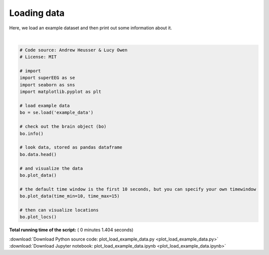 

.. _sphx_glr_auto_examples_plot_load_example_data.py:


=============================
Loading data
=============================

Here, we load an example dataset and then print out some information about it.





.. rst-class:: sphx-glr-horizontal


    *

      .. image:: /auto_examples/images/sphx_glr_plot_load_example_data_001.png
            :scale: 47

    *

      .. image:: /auto_examples/images/sphx_glr_plot_load_example_data_002.png
            :scale: 47

    *

      .. image:: /auto_examples/images/sphx_glr_plot_load_example_data_003.png
            :scale: 47


.. rst-class:: sphx-glr-script-out

 Out::

    Number of electrodes: 64
    Recording time in seconds: [[  5.3984375  14.1328125]]
    Number of sessions: 2
    Date created: Fri Feb  2 10:22:12 2018
    Meta data: CH003




|


.. code-block:: python


    # Code source: Andrew Heusser & Lucy Owen
    # License: MIT

    # import
    import superEEG as se
    import seaborn as sns
    import matplotlib.pyplot as plt

    # load example data
    bo = se.load('example_data')

    # check out the brain object (bo)
    bo.info()

    # look data, stored as pandas dataframe
    bo.data.head()

    # and visualize the data
    bo.plot_data()

    # the default time window is the first 10 seconds, but you can specify your own timewindow
    bo.plot_data(time_min=10, time_max=15)

    # then can visualize locations
    bo.plot_locs()


**Total running time of the script:** ( 0 minutes  1.404 seconds)



.. container:: sphx-glr-footer


  .. container:: sphx-glr-download

     :download:`Download Python source code: plot_load_example_data.py <plot_load_example_data.py>`



  .. container:: sphx-glr-download

     :download:`Download Jupyter notebook: plot_load_example_data.ipynb <plot_load_example_data.ipynb>`

.. rst-class:: sphx-glr-signature

    `Generated by Sphinx-Gallery <http://sphinx-gallery.readthedocs.io>`_
